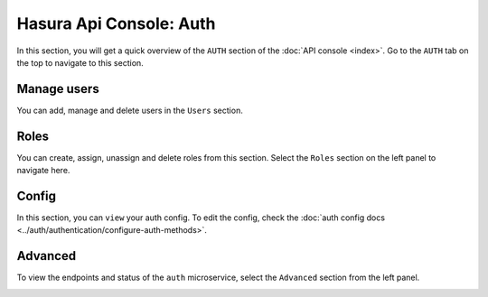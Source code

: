 Hasura Api Console: Auth
========================

In this section, you will get a quick overview of the ``AUTH`` section of the :doc:`API console <index>`. Go to the ``AUTH`` tab on the top to navigate to this section.

Manage users
------------

You can add, manage and delete users in the ``Users`` section.

.. image:: img/api-console-auth-home.png

Roles
-----

You can create, assign, unassign and delete roles from this section. Select the ``Roles`` section on the left panel to navigate here.

.. image:: img/api-console-auth-roles.png

Config
------

In this section, you can ``view`` your auth config. To edit the config, check the :doc:`auth config docs <../auth/authentication/configure-auth-methods>`.

.. image:: img/api-console-auth-config.png

Advanced
--------

To view the endpoints and status of the ``auth`` microservice, select the ``Advanced`` section from the left panel.

.. image:: img/api-console-auth-advanced.png
